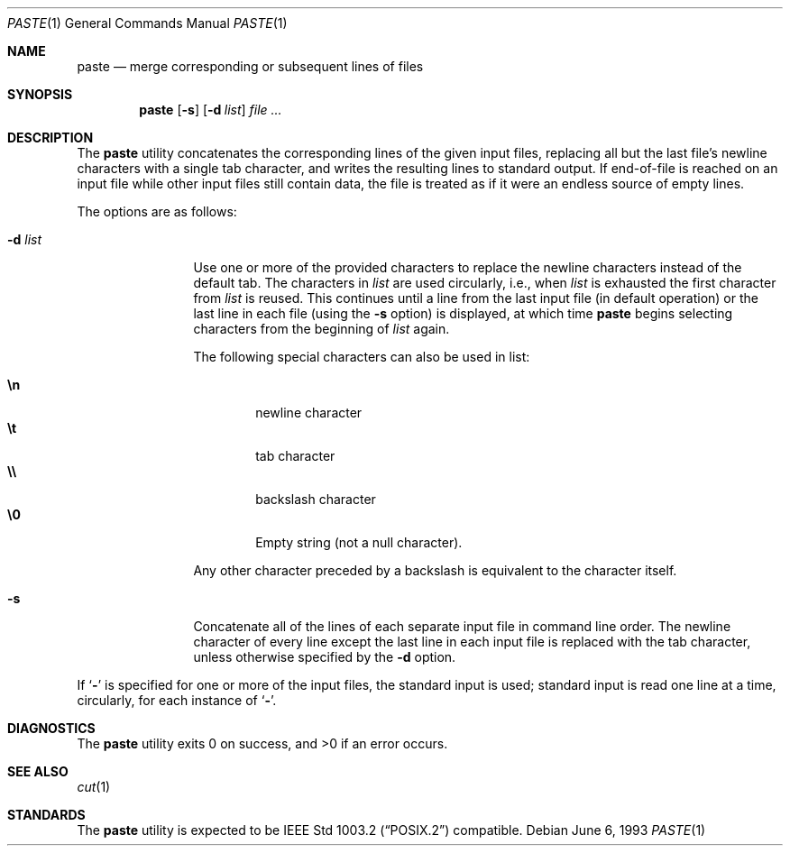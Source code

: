 .\" Copyright (c) 1989, 1990, 1993
.\"	The Regents of the University of California.  All rights reserved.
.\"
.\" This code is derived from software contributed to Berkeley by
.\" Adam S. Moskowitz and the Institute of Electrical and Electronics
.\" Engineers, Inc.
.\"
.\" Redistribution and use in source and binary forms, with or without
.\" modification, are permitted provided that the following conditions
.\" are met:
.\" 1. Redistributions of source code must retain the above copyright
.\"    notice, this list of conditions and the following disclaimer.
.\" 2. Redistributions in binary form must reproduce the above copyright
.\"    notice, this list of conditions and the following disclaimer in the
.\"    documentation and/or other materials provided with the distribution.
.\" 3. All advertising materials mentioning features or use of this software
.\"    must display the following acknowledgement:
.\"	This product includes software developed by the University of
.\"	California, Berkeley and its contributors.
.\" 4. Neither the name of the University nor the names of its contributors
.\"    may be used to endorse or promote products derived from this software
.\"    without specific prior written permission.
.\"
.\" THIS SOFTWARE IS PROVIDED BY THE REGENTS AND CONTRIBUTORS ``AS IS'' AND
.\" ANY EXPRESS OR IMPLIED WARRANTIES, INCLUDING, BUT NOT LIMITED TO, THE
.\" IMPLIED WARRANTIES OF MERCHANTABILITY AND FITNESS FOR A PARTICULAR PURPOSE
.\" ARE DISCLAIMED.  IN NO EVENT SHALL THE REGENTS OR CONTRIBUTORS BE LIABLE
.\" FOR ANY DIRECT, INDIRECT, INCIDENTAL, SPECIAL, EXEMPLARY, OR CONSEQUENTIAL
.\" DAMAGES (INCLUDING, BUT NOT LIMITED TO, PROCUREMENT OF SUBSTITUTE GOODS
.\" OR SERVICES; LOSS OF USE, DATA, OR PROFITS; OR BUSINESS INTERRUPTION)
.\" HOWEVER CAUSED AND ON ANY THEORY OF LIABILITY, WHETHER IN CONTRACT, STRICT
.\" LIABILITY, OR TORT (INCLUDING NEGLIGENCE OR OTHERWISE) ARISING IN ANY WAY
.\" OUT OF THE USE OF THIS SOFTWARE, EVEN IF ADVISED OF THE POSSIBILITY OF
.\" SUCH DAMAGE.
.\"
.\"	@(#)paste.1	8.1 (Berkeley) 6/6/93
.\" $FreeBSD$
.\"
.Dd June 6, 1993
.Dt PASTE 1
.Os
.Sh NAME
.Nm paste
.Nd merge corresponding or subsequent lines of files
.Sh SYNOPSIS
.Nm
.Op Fl s
.Op Fl d Ar list
.Ar
.Sh DESCRIPTION
The
.Nm
utility concatenates the corresponding lines of the given input files,
replacing all but the last file's newline characters with a single tab
character, and writes the resulting lines to standard output.
If end-of-file is reached on an input file while other input files
still contain data, the file is treated as if it were an endless source
of empty lines.
.Pp
The options are as follows:
.Bl -tag -width Fl
.It Fl d  Ar list 
Use one or more of the provided characters to replace the newline
characters instead of the default tab.
The characters in
.Ar list
are used circularly, i.e., when
.Ar list
is exhausted the first character from
.Ar list
is reused.
This continues until a line from the last input file (in default operation)
or the last line in each file (using the
.Fl s
option) is displayed, at which
time
.Nm
begins selecting characters from the beginning of
.Ar list
again.
.Pp
The following special characters can also be used in list:
.Pp
.Bl -tag -width flag -compact
.It Li \en
newline character
.It Li \et
tab character
.It Li \e\e
backslash character
.It Li \e0
Empty string (not a null character).
.El
.Pp
Any other character preceded by a backslash is equivalent to the
character itself.
.It Fl s
Concatenate all of the lines of each separate input file in command line
order.
The newline character of every line except the last line in each input
file is replaced with the tab character, unless otherwise specified by
the
.Fl d
option.
.El
.Pp
If
.Ql Fl
is specified for one or more of the input files, the standard
input is used; standard input is read one line at a time, circularly,
for each instance of
.Ql Fl .
.Sh DIAGNOSTICS
The
.Nm
utility exits 0 on success, and >0 if an error occurs.
.Sh SEE ALSO
.Xr cut 1
.Sh STANDARDS
The
.Nm
utility is expected to be
.St -p1003.2
compatible.
